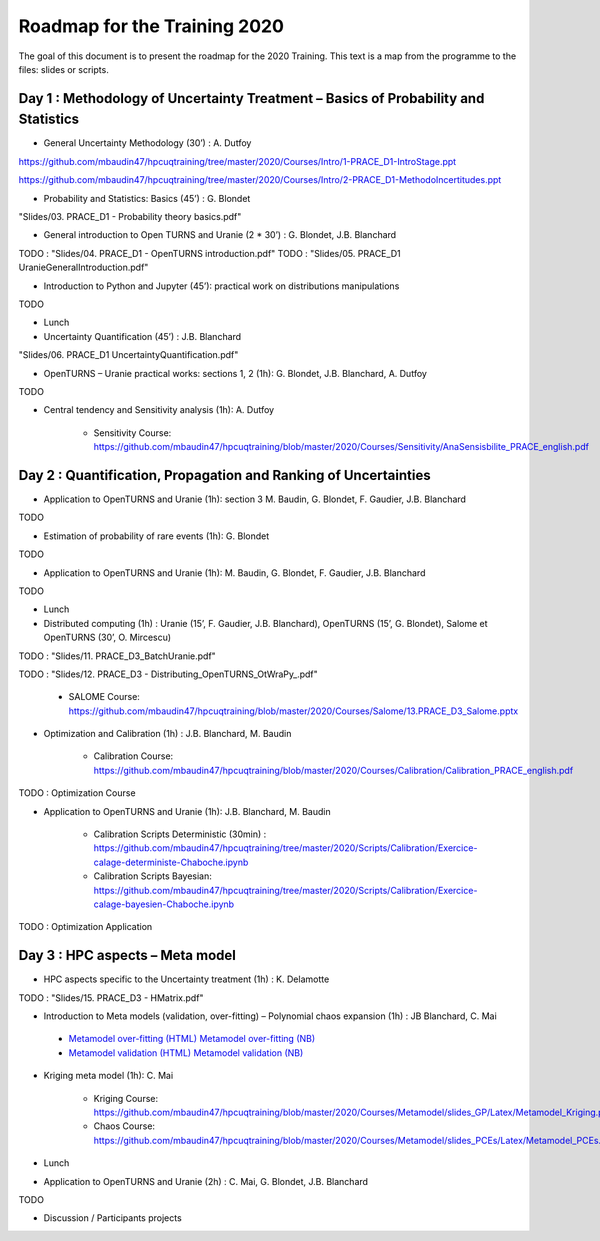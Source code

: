 ===================
Roadmap for the Training 2020
===================

The goal of this document is to present the roadmap for the 2020 Training. This text is a map from the programme to the files: slides or scripts. 

Day 1 : Methodology of Uncertainty Treatment – Basics of Probability and Statistics
-----------------------------------------------------------------------------------

- General Uncertainty Methodology (30’) : A. Dutfoy

https://github.com/mbaudin47/hpcuqtraining/tree/master/2020/Courses/Intro/1-PRACE_D1-IntroStage.ppt

https://github.com/mbaudin47/hpcuqtraining/tree/master/2020/Courses/Intro/2-PRACE_D1-MethodoIncertitudes.ppt

- Probability and Statistics: Basics (45’) : G. Blondet


"Slides/03. PRACE_D1 - Probability theory basics.pdf"

- General introduction to Open TURNS and Uranie (2 * 30’) : G. Blondet, J.B. Blanchard
TODO : "Slides/04. PRACE_D1 - OpenTURNS introduction.pdf"
TODO : "Slides/05. PRACE_D1 UranieGeneralIntroduction.pdf"

- Introduction to Python and Jupyter (45’): practical work on distributions manipulations

TODO

- Lunch 
- Uncertainty Quantification (45’) : J.B. Blanchard
"Slides/06. PRACE_D1 UncertaintyQuantification.pdf"

- OpenTURNS – Uranie practical works: sections 1, 2 (1h): G. Blondet,  J.B. Blanchard,  A. Dutfoy

TODO

- Central tendency and Sensitivity analysis (1h): A. Dutfoy

    - Sensitivity Course: https://github.com/mbaudin47/hpcuqtraining/blob/master/2020/Courses/Sensitivity/AnaSensisbilite_PRACE_english.pdf

Day 2 : Quantification, Propagation and Ranking of Uncertainties
----------------------------------------------------------------

- Application to OpenTURNS and Uranie (1h): section 3 M. Baudin, G. Blondet, F. Gaudier, J.B. Blanchard

TODO

- Estimation of probability of rare events (1h): G. Blondet

TODO

- Application to OpenTURNS and Uranie (1h): M. Baudin, G. Blondet, F. Gaudier, J.B. Blanchard

TODO

- Lunch 

- Distributed computing (1h) : Uranie (15’, F. Gaudier, J.B. Blanchard), OpenTURNS (15’, G. Blondet), Salome et OpenTURNS (30’, O. Mircescu)

TODO : "Slides/11. PRACE_D3_BatchUranie.pdf"

TODO : "Slides/12. PRACE_D3 - Distributing_OpenTURNS_OtWraPy_.pdf"

    - SALOME Course: https://github.com/mbaudin47/hpcuqtraining/blob/master/2020/Courses/Salome/13.PRACE_D3_Salome.pptx

- Optimization and Calibration (1h) : J.B. Blanchard, M. Baudin

    - Calibration Course: https://github.com/mbaudin47/hpcuqtraining/blob/master/2020/Courses/Calibration/Calibration_PRACE_english.pdf

TODO : Optimization Course

- Application to OpenTURNS and Uranie (1h): J.B. Blanchard, M. Baudin

    - Calibration Scripts Deterministic (30min) : https://github.com/mbaudin47/hpcuqtraining/tree/master/2020/Scripts/Calibration/Exercice-calage-deterministe-Chaboche.ipynb
    - Calibration Scripts Bayesian: https://github.com/mbaudin47/hpcuqtraining/tree/master/2020/Scripts/Calibration/Exercice-calage-bayesien-Chaboche.ipynb

TODO : Optimization Application

Day 3 : HPC aspects – Meta model
--------------------------------

- HPC aspects specific to the Uncertainty treatment (1h) : K. Delamotte

TODO : "Slides/15. PRACE_D3 - HMatrix.pdf"

- Introduction to Meta models (validation, over-fitting) – Polynomial chaos expansion (1h) : JB Blanchard, C. Mai

.. _`Metamodel over-fitting (HTML)`: Courses/Metamodel/Introduction/Over-fitting-model-selection.slides.html
.. _`Metamodel over-fitting (NB)`: Courses/Metamodel/Introduction/Over-fitting-model-selection.ipynb
.. _`Metamodel validation (HTML)`: Courses/Metamodel/Introduction/Validation-Chaos-cantilever-beam.slides.html
.. _`Metamodel validation (NB)`: Courses/Metamodel/Introduction/Validation-Chaos-cantilever-beam.ipynb

    - `Metamodel over-fitting (HTML)`_ `Metamodel over-fitting (NB)`_ 
    - `Metamodel validation (HTML)`_ `Metamodel validation (NB)`_ 

- Kriging meta model (1h): C. Mai

    - Kriging Course: https://github.com/mbaudin47/hpcuqtraining/blob/master/2020/Courses/Metamodel/slides_GP/Latex/Metamodel_Kriging.pdf

    - Chaos Course: https://github.com/mbaudin47/hpcuqtraining/blob/master/2020/Courses/Metamodel/slides_PCEs/Latex/Metamodel_PCEs.pdf

- Lunch 

- Application to OpenTURNS and Uranie (2h) : C. Mai, G. Blondet, J.B. Blanchard

TODO

- Discussion /  Participants projects
